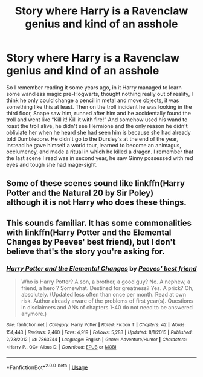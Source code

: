 #+TITLE: Story where Harry is a Ravenclaw genius and kind of an asshole

* Story where Harry is a Ravenclaw genius and kind of an asshole
:PROPERTIES:
:Author: JOKERRule
:Score: 12
:DateUnix: 1584755510.0
:DateShort: 2020-Mar-21
:FlairText: What's That Fic?
:END:
So I remember reading it some years ago, in it Harry managed to learn some wandless magic pre-Hogwarts, thought nothing really out of reality, I think he only could change a pencil in metal and move objects, it was something like this at least. Then on the troll incident he was looking in the third floor, Snape saw him, runned after him and he accidentally found the troll and went like “Kill it! Kill it with fire!” And somehow used his wand to roast the troll alive, he didn't see Hermione and the only reason he didn't obliviate her when he heard she had seen him is because she had already told Dumbledore. He didn't go to the Dursley's at the end of the year, instead he gave himself a world tour, learned to become an animagus, occlumency, and made a ritual in which he killed a dragon. I remember that the last scene I read was in second year, he saw Ginny possessed with red eyes and tough she had mage-sight.


** Some of these scenes sound like linkffn(Harry Potter and the Natural 20 by Sir Poley)\\
although it is not Harry who does these things.
:PROPERTIES:
:Author: tilman64
:Score: 1
:DateUnix: 1584825540.0
:DateShort: 2020-Mar-22
:END:


** This sounds familiar. It has some commonalities with linkffn(Harry Potter and the Elemental Changes by Peeves' best friend), but I don't believe that's the story you're asking for.
:PROPERTIES:
:Author: steve_wheeler
:Score: 1
:DateUnix: 1584985498.0
:DateShort: 2020-Mar-23
:END:

*** [[https://www.fanfiction.net/s/7863744/1/][*/Harry Potter and the Elemental Changes/*]] by [[https://www.fanfiction.net/u/2434778/Peeves-best-friend][/Peeves' best friend/]]

#+begin_quote
  Who is Harry Potter? A son, a brother, a good guy? No. A nephew, a friend, a hero ? Somewhat. Destined for greatness? Yes. A prick? Oh, absolutely. (Updated less often than once per month. Read at own risk. Author already aware of the problems of first year(s). Questions in disclaimers and ANs of chapters 1-40 do not need to be answered anymore.)
#+end_quote

^{/Site/:} ^{fanfiction.net} ^{*|*} ^{/Category/:} ^{Harry} ^{Potter} ^{*|*} ^{/Rated/:} ^{Fiction} ^{T} ^{*|*} ^{/Chapters/:} ^{42} ^{*|*} ^{/Words/:} ^{154,443} ^{*|*} ^{/Reviews/:} ^{2,460} ^{*|*} ^{/Favs/:} ^{4,919} ^{*|*} ^{/Follows/:} ^{5,283} ^{*|*} ^{/Updated/:} ^{8/1/2015} ^{*|*} ^{/Published/:} ^{2/23/2012} ^{*|*} ^{/id/:} ^{7863744} ^{*|*} ^{/Language/:} ^{English} ^{*|*} ^{/Genre/:} ^{Adventure/Humor} ^{*|*} ^{/Characters/:} ^{<Harry} ^{P.,} ^{OC>} ^{Albus} ^{D.} ^{*|*} ^{/Download/:} ^{[[http://www.ff2ebook.com/old/ffn-bot/index.php?id=7863744&source=ff&filetype=epub][EPUB]]} ^{or} ^{[[http://www.ff2ebook.com/old/ffn-bot/index.php?id=7863744&source=ff&filetype=mobi][MOBI]]}

--------------

*FanfictionBot*^{2.0.0-beta} | [[https://github.com/tusing/reddit-ffn-bot/wiki/Usage][Usage]]
:PROPERTIES:
:Author: FanfictionBot
:Score: 1
:DateUnix: 1584985519.0
:DateShort: 2020-Mar-23
:END:
